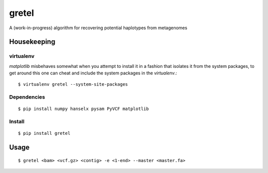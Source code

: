 gretel
======
A (work-in-progress) algorithm for recovering potential haplotypes from metagenomes

Housekeeping
------------

virtualenv
~~~~~~~~~~

`matplotlib` misbehaves somewhat when you attempt to install it in a fashion that
isolates it from the system packages, to get around this one can cheat and include
the system packages in the `virtualenv`.:: 

    $ virtualenv gretel --system-site-packages

Dependencies
~~~~~~~~~~~~
::

    $ pip install numpy hanselx pysam PyVCF matplotlib

Install
~~~~~~~
::

    $ pip install gretel

Usage
-----
::

    $ gretel <bam> <vcf.gz> <contig> -e <1-end> --master <master.fa>
